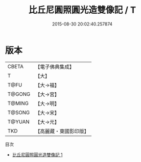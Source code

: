 #+TITLE: 比丘尼圓照圓光造雙像記 / T

#+DATE: 2015-08-30 20:02:40.257874
* 版本
 |     CBETA|【電子佛典集成】|
 |         T|【大】     |
 |      T@FU|【大→福】   |
 |    T@GONG|【大→宮】   |
 |    T@MING|【大→明】   |
 |    T@SONG|【大→宋】   |
 |    T@YUAN|【大→元】   |
 |       TKD|【高麗藏・東國影印版】|
目次
 - [[file:KR6f0096_001.txt][比丘尼圓照圓光造雙像記 1]]
